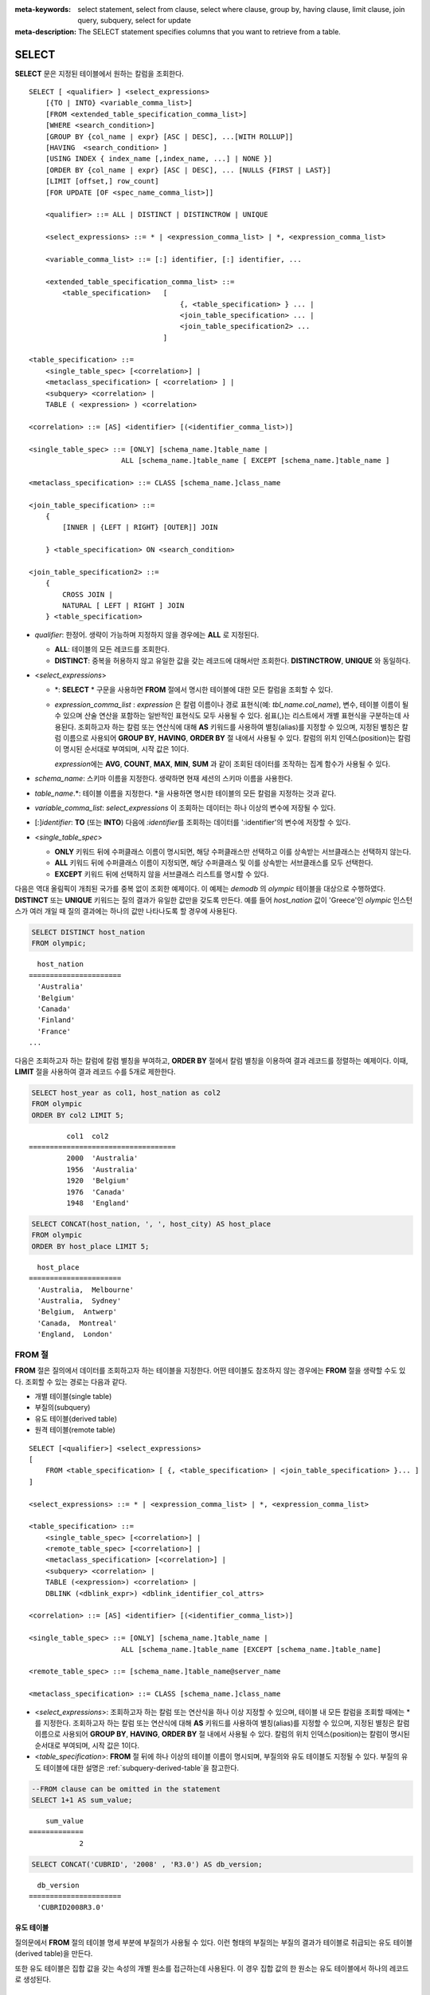 
:meta-keywords: select statement, select from clause, select where clause, group by, having clause, limit clause, join query, subquery, select for update
:meta-description: The SELECT statement specifies columns that you want to retrieve from a table.


******
SELECT
******

**SELECT** 문은 지정된 테이블에서 원하는 칼럼을 조회한다. ::

    SELECT [ <qualifier> ] <select_expressions>
        [{TO | INTO} <variable_comma_list>]
        [FROM <extended_table_specification_comma_list>]
        [WHERE <search_condition>]
        [GROUP BY {col_name | expr} [ASC | DESC], ...[WITH ROLLUP]]
        [HAVING  <search_condition> ]
        [USING INDEX { index_name [,index_name, ...] | NONE }]
        [ORDER BY {col_name | expr} [ASC | DESC], ... [NULLS {FIRST | LAST}]
        [LIMIT [offset,] row_count]        
        [FOR UPDATE [OF <spec_name_comma_list>]]
        
        <qualifier> ::= ALL | DISTINCT | DISTINCTROW | UNIQUE
    
        <select_expressions> ::= * | <expression_comma_list> | *, <expression_comma_list>
     
        <variable_comma_list> ::= [:] identifier, [:] identifier, ...
    
        <extended_table_specification_comma_list> ::=
            <table_specification>   [   
                                        {, <table_specification> } ... |
                                        <join_table_specification> ... |
                                        <join_table_specification2> ...
                                    ]
     
    <table_specification> ::=
        <single_table_spec> [<correlation>] |
        <metaclass_specification> [ <correlation> ] |
        <subquery> <correlation> |
        TABLE ( <expression> ) <correlation>

    <correlation> ::= [AS] <identifier> [(<identifier_comma_list>)]
     
    <single_table_spec> ::= [ONLY] [schema_name.]table_name |
                          ALL [schema_name.]table_name [ EXCEPT [schema_name.]table_name ]
     
    <metaclass_specification> ::= CLASS [schema_name.]class_name
     
    <join_table_specification> ::=
        {
            [INNER | {LEFT | RIGHT} [OUTER]] JOIN 

        } <table_specification> ON <search_condition>
     
    <join_table_specification2> ::= 
        { 
            CROSS JOIN | 
            NATURAL [ LEFT | RIGHT ] JOIN 
        } <table_specification>
    

*   *qualifier*: 한정어. 생략이 가능하며 지정하지 않을 경우에는 **ALL** 로 지정된다.

    *   **ALL**: 테이블의 모든 레코드를 조회한다.
    *   **DISTINCT**: 중복을 허용하지 않고 유일한 값을 갖는 레코드에 대해서만 조회한다. **DISTINCTROW**, **UNIQUE** 와 동일하다.

*   <*select_expressions*>

    *   \*: **SELECT** * 구문을 사용하면 **FROM** 절에서 명시한 테이블에 대한 모든 칼럼을 조회할 수 있다.

    *   *expression_comma_list* : *expression* 은 칼럼 이름이나 경로 표현식(예: *tbl_name.col_name*), 변수, 테이블 이름이 될 수 있으며 산술 연산을 포함하는 일반적인 표현식도 모두 사용될 수 있다. 쉼표(,)는 리스트에서 개별 표현식을 구분하는데 사용된다. 조회하고자 하는 칼럼 또는 연산식에 대해 **AS** 키워드를 사용하여 별칭(alias)를 지정할 수 있으며, 지정된 별칭은 칼럼 이름으로 사용되어 **GROUP BY**, **HAVING**, **ORDER BY** 절 내에서 사용될 수 있다. 칼럼의 위치 인덱스(position)는 칼럼이 명시된 순서대로 부여되며, 시작 값은 1이다.

        *expression*\ 에는 **AVG**, **COUNT**, **MAX**, **MIN**, **SUM** 과 같이 조회된 데이터를 조작하는 집계 함수가 사용될 수 있다. 

*   *schema_name*: 스키마 이름을 지정한다. 생략하면 현재 세션의 스키마 이름을 사용한다.

*   *table_name*.\*: 테이블 이름을 지정한다. \*을 사용하면 명시한 테이블의 모든 칼럼을 지정하는 것과 같다.

*   *variable_comma_list*: *select_expressions* 이 조회하는 데이터는 하나 이상의 변수에 저장될 수 있다.

*   [:]\ *identifier*: **TO** (또는 **INTO**) 다음에 *:identifier*\를  조회하는 데이터를 ':identifier'의 변수에 저장할 수 있다.

*   <*single_table_spec*>

    *   **ONLY** 키워드 뒤에 수퍼클래스 이름이 명시되면, 해당 수퍼클래스만 선택하고 이를 상속받는 서브클래스는 선택하지 않는다.
    *   **ALL** 키워드 뒤에 수퍼클래스 이름이 지정되면, 해당 수퍼클래스 및 이를 상속받는 서브클래스를 모두 선택한다.
    *   **EXCEPT** 키워드 뒤에 선택하지 않을 서브클래스 리스트를 명시할 수 있다.

다음은 역대 올림픽이 개최된 국가를 중복 없이 조회한 예제이다. 이 예제는 *demodb* 의 *olympic* 테이블을 대상으로 수행하였다. **DISTINCT** 또는 **UNIQUE** 키워드는 질의 결과가 유일한 값만을 갖도록 만든다. 예를 들어 *host_nation* 값이 'Greece'인 *olympic* 인스턴스가 여러 개일 때 질의 결과에는 하나의 값만 나타나도록 할 경우에 사용된다.

.. code-block:: sql

    SELECT DISTINCT host_nation 
    FROM olympic;

::

      host_nation
    ======================
      'Australia'
      'Belgium'
      'Canada'
      'Finland'
      'France'
    ...

다음은 조회하고자 하는 칼럼에 칼럼 별칭을 부여하고, **ORDER BY** 절에서 칼럼 별칭을 이용하여 결과 레코드를 정렬하는 예제이다. 이때, **LIMIT** 절을 사용하여 결과 레코드 수를 5개로 제한한다.

.. code-block:: sql

    SELECT host_year as col1, host_nation as col2 
    FROM olympic 
    ORDER BY col2 LIMIT 5;
    
::
    
             col1  col2
    ===================================
             2000  'Australia'
             1956  'Australia'
             1920  'Belgium'
             1976  'Canada'
             1948  'England'
     
.. code-block:: sql

    SELECT CONCAT(host_nation, ', ', host_city) AS host_place 
    FROM olympic
    ORDER BY host_place LIMIT 5;
    
::
    
      host_place
    ======================
      'Australia,  Melbourne'
      'Australia,  Sydney'
      'Belgium,  Antwerp'
      'Canada,  Montreal'
      'England,  London'

FROM 절
=======

**FROM** 절은 질의에서 데이터를 조회하고자 하는 테이블을 지정한다. 어떤 테이블도 참조하지 않는 경우에는 **FROM** 절을 생략할 수도 있다. 조회할 수 있는 경로는 다음과 같다.

*   개별 테이블(single table)
*   부질의(subquery)
*   유도 테이블(derived table)
*   원격 테이블(remote table)

::

    SELECT [<qualifier>] <select_expressions>
    [
        FROM <table_specification> [ {, <table_specification> | <join_table_specification> }... ]
    ]
     
    <select_expressions> ::= * | <expression_comma_list> | *, <expression_comma_list>
     
    <table_specification> ::=
        <single_table_spec> [<correlation>] |
        <remote_table_spec> [<correlation>] |
        <metaclass_specification> [<correlation>] |
        <subquery> <correlation> |
        TABLE (<expression>) <correlation> |
        DBLINK (<dblink_expr>) <dblink_identifier_col_attrs> 
     
    <correlation> ::= [AS] <identifier> [(<identifier_comma_list>)]
     
    <single_table_spec> ::= [ONLY] [schema_name.]table_name |
                          ALL [schema_name.]table_name [EXCEPT [schema_name.]table_name]

    <remote_table_spec> ::= [schema_name.]table_name@server_name
     
    <metaclass_specification> ::= CLASS [schema_name.]class_name
     

*   <*select_expressions*>: 조회하고자 하는 칼럼 또는 연산식을 하나 이상 지정할 수 있으며, 테이블 내 모든 칼럼을 조회할 때에는 * 를 지정한다. 조회하고자 하는 칼럼 또는 연산식에 대해 **AS** 키워드를 사용하여 별칭(alias)를 지정할 수 있으며, 지정된 별칭은 칼럼 이름으로 사용되어 **GROUP BY**, **HAVING**, **ORDER BY** 절 내에서 사용될 수 있다. 칼럼의 위치 인덱스(position)는 칼럼이 명시된 순서대로 부여되며, 시작 값은 1이다.

*   <*table_specification*>: **FROM** 절 뒤에 하나 이상의 테이블 이름이 명시되며, 부질의와 유도 테이블도 지정될 수 있다. 부질의 유도 테이블에 대한 설명은 :ref:`subquery-derived-table`\ 을 참고한다.

.. code-block:: sql

    --FROM clause can be omitted in the statement
    SELECT 1+1 AS sum_value;
    
::

        sum_value
    =============
                2
     
.. code-block:: sql

    SELECT CONCAT('CUBRID', '2008' , 'R3.0') AS db_version;
    
::

      db_version
    ======================
      'CUBRID2008R3.0'

유도 테이블
-----------

질의문에서 **FROM** 절의 테이블 명세 부분에 부질의가 사용될 수 있다. 이런 형태의 부질의는 부질의 결과가 테이블로 취급되는 유도 테이블(derived table)을 만든다. 

또한 유도 테이블은 집합 값을 갖는 속성의 개별 원소를 접근하는데 사용된다. 이 경우 집합 값의 한 원소는 유도 테이블에서 하나의 레코드로 생성된다.

.. _subquery-derived-table:

부질의 유도 테이블
------------------

유도 테이블의 각 레코드는 **FROM** 절에 주어진 부질의의 결과로부터 만들어진다. 부질의로부터 생성되는 유도 테이블은 임의의 개수의 칼럼과 레코드를 가질 수 있다. 

::

    FROM (subquery) [AS] [derived_table_name [(column_name [{, column_name } ... ])]]

*   *column_name* 파라미터의 개수와 *subquery* 에서 만들어지는 칼럼의 개수는 일치해야 한다.
*   *derived_table_name*\ 을 생략할 수 있다.

다음은 한국이 획득한 금메달 개수와 일본이 획득한 은메달 개수를 더한 값을 조회하는 예제이다. 이 예제는 유도 테이블을 이용하여 부질의의 중간 결과를 모으고 하나의 결과로 처리하는 방법을 보여준다. 이 질의는 *nation_code* 칼럼이 'KOR'인 *gold* 값과 *nation_code* 칼럼이 'JPN'인 *silver* 값의 전체 합을 반환한다.

.. code-block:: sql

    SELECT SUM (n) 
    FROM (SELECT gold FROM participant WHERE nation_code = 'KOR'
          UNION ALL 
          SELECT silver FROM participant WHERE nation_code = 'JPN') AS t(n);

부질의 유도 테이블은 외부 질의와 연관되어 있을 때 유용하게 사용할 수 있다. 예를 들어 **WHERE** 절에서 사용된 부질의의 **FROM** 절에 유도 테이블이 사용될 수 있다. 
다음은 은메달 및 동메달을 하나 이상 획득한 경우, 해당 은메달과 동메달의 합의 평균보다 많은 수의 금메달을 획득한 *nation_code*, *host_year*, *gold* 필드를 보여주는 질의 예제이다. 이 예제에서는 질의(외부 **SELECT** 절)와 부질의(내부 **SELECT** 절)가 *nation_code* 속성으로 연결되어 있다.

.. code-block:: sql

    SELECT nation_code, host_year, gold
    FROM participant p
    WHERE gold > (SELECT AVG(s)
                  FROM (SELECT silver + bronze
                        FROM participant
                        WHERE nation_code = p.nation_code
                        AND silver > 0
                        AND bronze > 0)
                       AS t(s));
              
::

      nation_code      host_year      gold
    =========================================
      'JPN'                2004         16
      'CHN'                2004         32
      'DEN'                1996          4
      'ESP'                1992         13


.. _dblink-clause:

원격 테이블
-----------

FROM절에 원격 테이블 (remote table) 을 명시할 수 있으며, 원격 테이블을 명시할 때는 '@'를 사용하여 table_name@server_name와 같은 테이블 확장명을 사용한다. 원격 서버는 CUBRID 뿐만아니라 타 DBMS(ORACLE, MySQL 또는 MariaDB)을 사용할 수 있다. 원격 테이블은 최적화 단계를 거치면서 DBLINK 구문으로 재 작성되어 실행된다.

.. code-block:: sql

   -- at remote-side, "remote_server"
   CREATE TABLE remote_tbl (
     id INT,
     name VARCHAR(32)
   );

   INSERT INTO remote_tbl VALUES (1, 'Kim');
   INSERT INTO remote_tbl VALUES (2, 'Lee');
   INSERT INTO remote_tbl VALUES (3, 'Park');

::

   -- at local-side
   SELECT *
   FROM remote_tbl@remote_server rem
   WHERE id < 3;

::

       id       name
   ===================
        1       Kim
        2       Lee

최적화 단계에서 원격테이블에 대해 DBLINK 구문으로 재 작성된 쿼리는 아래와 같다.

.. code-block:: sql

   SELECT *
   FROM DBLINK(remote_server, 'SELECT id, name FROM remote_tbl WHERE id < 3') AS dbl (id INT, name VARCHAR(32));

.. note::

테이블 확장명에 허용되는 객체는 일반 테이블, 시노님, 그리고 뷰가 있다. 아래의 예는 세가지 형태의 테이블 확장명을 보여주고 있다.

-- at remote-side
CREATE TABLE remote_table (
  id INT,
  phone VARCHAR(12)
};

CREATE SYNONYM a_remote_tbl FOR user_a.remote_table
CREATE VIEW v_remote_tbl(r_phone) AS SELECT phone FROM remote_tble WHERE id > 10;

-- at local-side

-- remote-table
SELECT phone FROM user_a.remote_table@server1 WHERE id > 10;

-- remote-synonym
SELECT phone FROM a_remote_tbl@server1 WHERE id > 10;

-- remote-view
SELECT r_phone FROM v_remote_tbl@server1;

위 3개의 쿼리는 모두 동일한 결과를 리턴한다.

DBLINK
--------

원격지에 있는 별도의 DBMS에서 질의를 수행하여 그 결과를 얻을 수 있다. 그 결과는 일종의 부질의로 :ref:`유도 테이블(derived table) <subquery-derived-table>`\ 로 생성된다.

::

    FROM DBLINK (<dblink_expr>) [AS] <dblink_identifier_col_attrs> 

        <dblink_expr> ::= <dblink_conn>,  remote_query_sting  
        <dblink_conn> ::= server_name | dblink_conn_string
            
        <dblink_identifier_col_attrs> ::= dblink_table_alias ( <dblink_column_definition_list> ) 
        <dblink_column_definition_list> ::= dblink_column_alias <primitive_type> [{, dblink_column_alias <primitive_type>} ...]

*   *remote_query_sting*: 원격지 DBMS에 전달할 질의문으로 SELECT 쿼리만 지정 할 수 있다.
*   *server_name*: :doc:`/sql/schema/server_stmt`\을 사용해서 생성한 서버 이름.
*   *dblink_conn_string*: 문자열로 표현된 원격지 접속 정보.
*   *dblink_table_alias*: DBLINK를 이용하여 생성하는 유도테이블(derived table) 이름.
*   *dblink_column_alias*: DBLINK의 *remote_query_sting* 의 select list에 대응하는 가상의 컬럼명.

.. note::

    DBLINK에서 지원하는 컬럼의 속성은 다음과 같다.
    
    * INT, BIGINT, SHORT, FLOAT, DOUBLE, MONETARY, NUMERIC
    * VARCHAR, CHAR
    * DATE, TIME, TIMESTAMP, DATETIME
    * DATETIMETZ, DATETIMELTZ, TIMESTAMPTZ, TIMESTAMPLTZ

.. warning::

    DBLINK에서는 다음과 같은 속성의 컬럼은 지원하지 않는다.
    
    * COLLECTION TYPE ( SET, MULTISET, SEQUENCE )
    * OBJECT
    * CLOB / BLOB
    * ENUM
    * BIT / BIT VARYING
    * JSON

.. note::

    *dblink_conn_string*\은 아래와 같은 구조로 구성된다. 
    각각의 내용은 :doc:`/sql/schema/server_stmt` 구문의 HOST, PORT, DBNAME, USER, PASSWOED, PROPERTIES에 해당하는 정보이다.
    각 항목은 ':' 문자로 구분된다.    
    
    <broker-host>:<port#>:<db_name>:<db_user>:<db_password>:[?<properties>]
    
    비밀번호의 노출을 막기 위해서는 *dblink_conn_string*\을 이용하기 보다는 *server_name*\을 이용하는 것을 권장한다.
  
.. code-block:: sql

    CREATE SERVER remote_srv1 ( HOST='127.0.0.1', PORT=3300, DBNAME=demodb, USER=cub, PASSWORD='cub-password');    
    SELECT * FROM DBLINK (remote_srv1, 'SELECT col1 FROM remote_t') AS t(col1 int);
    
    SELECT * FROM DBLINK ('127.0.0.1:3300:demodb:cub:cub-password:','SELECT col1, col2 FROM remote_t') AS t(col1 int, col2 varchar(32));

  
위 예시에서 두 SELECT 구문은 동일한 기능을 수행한다.  
  



.. _where-clause:

WHERE 절
========

질의에서 칼럼은 조건에 따라 처리될 수 있다. **WHERE** 절은 조회하려는 데이터의 조건을 명시한다. ::

    WHERE <search_condition>

        <search_condition> ::=
            <comparison_predicate>
            <between_predicate>
            <exists_predicate>
            <in_predicate>
            <null_predicate>
            <like_predicate>
            <quantified_predicate>
            <set_predicate>

**WHERE** 절은 *search_condition* 또는 질의에서 조회되는 데이터를 결정하는 조건식을 지정한다. 조건식이 참인 데이터만 질의 결과로 조회된다(**NULL** 값은 알 수 없는 값으로서 질의 결과로 조회되지 않는다).

*   *search_condition*: 자세한 내용은 다음의 항목을 참고한다.

    *   :ref:`basic-cond-expr`
    *   :ref:`between-expr`
    *   :ref:`exists-expr`
    *   :ref:`in-expr`
    *   :ref:`is-null-expr`
    *   :ref:`like-expr`
    *   :ref:`any-some-all-expr`

복수의 조건은 논리연산자 **AND**, **OR** 를 사용할 수 있다. **AND** 가 지정된 경우 모든 조건이 참이어야 하고, **OR** 로 지정된 경우에는 하나의 조건만 참이어도 된다. 만약 키워드 **NOT** 이 조건 앞에 붙는다면 조건은 반대의 의미를 갖는다. 논리 연산이 평가되는 순서는 다음 표와 같다.

+----------+---------+-----------------------------------------------------------+
| 우선순위 | 연산자  | 기능                                                      |
+==========+=========+===========================================================+
| 1        | **( )** | 괄호 내에 포함된 논리 표현식은 첫 번째로 평가된다.        |
+----------+---------+-----------------------------------------------------------+
| 2        | **NOT** | 논리 표현식의 결과를 부정한다.                            |
+----------+---------+-----------------------------------------------------------+
| 3        | **AND** | 논리 표현식에 포함된 모든 조건이 참이어야 한다.           |
+----------+---------+-----------------------------------------------------------+
| 4        | **OR**  | 논리 표현식에 포함된 조건 중 하나의 조건은 참이어야 한다. |
+----------+---------+-----------------------------------------------------------+

.. _group-by-clause:

GROUP BY ... HAVING 절
======================

**SELECT** 문으로 검색한 결과를 특정 칼럼을 기준으로 그룹화하기 위해 **GROUP BY** 절을 사용하며, 그룹별로 정렬을 수행하거나 집계 함수를 사용하여 그룹별 집계를 구할 때 사용한다. 그룹이란 **GROUP BY** 절에 명시된 칼럼에 대해 동일한 칼럼 값을 가지는 레코드들을 의미한다.

**GROUP BY** 절 뒤에 **HAVING** 절을 결합하여 그룹 선택을 위한 조건식을 설정할 수 있다. 즉, **GROUP BY** 절로 구성되는 모든 그룹 중 **HAVING** 절에 명시된 조건식을 만족하는 그룹만 조회한다.

SQL 표준에서는 **GROUP BY** 절에서 명시되지 않은 칼럼(hidden column)을 **SELECT** 칼럼 리스트에 명시할 수 없지만, CUBRID는 문법을 확장하여 **GROUP BY** 절에서 명시되지 않은 칼럼도 **SELECT** 칼럼 리스트에 명시할 수 있다. 확장된 문법을 사용하지 않으려면 **only_full_group_by** 파라미터 값을 yes로 설정해야 한다. 이에 대한 자세한 내용은 :ref:`stmt-type-parameters` 를 참고한다. 

::

    SELECT ...
    GROUP BY {col_name | expr | position} [ASC | DESC], ...
              [WITH ROLLUP] [HAVING <search_condition>]

*   *col_name* | *expr* | *position*: 하나 이상의 칼럼 이름, 표현식, 별칭 또는 칼럼 위치가 지정될 수 있으며, 각 항목은 쉼표로 구분된다. 이를 기준으로 칼럼들이 정렬된다.

*   [**ASC** | **DESC**]: **GROUP BY** 절 내에 명시된 칼럼 뒤에 **ASC** 또는 **DESC** 의 정렬 옵션을 명시할 수 있다. 정렬 옵션이 명시되지 않으면 기본 옵션은 **ASC** 가 된다.

*   <*search_condition*>: **HAVING** 절에 검색 조건식을 명시한다. **HAVING** 절에서는 **GROUP BY** 절 내에 명시된 칼럼과 별칭, 또는 집계 함수에서 사용되는 칼럼을 참조할 수 있다.

    .. note:: cubrid.conf의 only_full_group_by 파라미터의 값이 yes인 경우 **GROUP BY** 절에서 명시되지 않은 칼럼(hidden columns)을 참조할 수도 있는데, 이때 HAVING 조건은 질의 결과에 영향을 끼치지 않는다.

*   **WITH ROLLUP**: **GROUP BY** 절에 **WITH ROLLUP** 수정자를 명시하면, **GROUP BY** 된 칼럼 각각에 대한 결과 값이 그룹별로 집계되고 나서, 해당 그룹 행의 전체를 집계한 결과 값이 추가로 출력된다. 즉, 그룹별로 집계한 값에 대해 다시 전체 집계를 수행한다. 그룹 대상 칼럼이 두 개 이상일 경우 앞의 그룹을 큰 단위, 뒤의 그룹을 작은 단위로 간주하여 작은 단위 별 전체 집계 행과 큰 단위의 전체 집계 행이 추가된다. 예를 들어 부서별, 사람별 영업 실적의 집계를 하나의 질의문으로 확인할 수 있다.

.. code-block:: sql

    -- creating a new table
    CREATE TABLE sales_tbl
    (dept_no INT, name VARCHAR(20), sales_month INT, sales_amount INT DEFAULT 100, PRIMARY KEY (dept_no, name, sales_month));
    
    INSERT INTO sales_tbl VALUES
    (201, 'George' , 1, 450), (201, 'George' , 2, 250), (201, 'Laura'  , 1, 100), (201, 'Laura'  , 2, 500),
    (301, 'Max'    , 1, 300), (301, 'Max'    , 2, 300),
    (501, 'Stephan', 1, 300), (501, 'Stephan', 2, DEFAULT), (501, 'Chang'  , 1, 150),(501, 'Chang'  , 2, 150),
    (501, 'Sue'    , 1, 150), (501, 'Sue'    , 2, 200);
     
    -- selecting rows grouped by dept_no
    SELECT dept_no, avg(sales_amount) 
    FROM sales_tbl
    GROUP BY dept_no;
    
::

          dept_no         avg(sales_amount)
    =======================================
              201     3.250000000000000e+02
              301     3.000000000000000e+02
              501     1.750000000000000e+02
    
.. code-block:: sql

    -- conditions in WHERE clause operate first before GROUP BY
    SELECT dept_no, avg(sales_amount) 
    FROM sales_tbl
    WHERE sales_amount > 100 
    GROUP BY dept_no;
    
::

          dept_no         avg(sales_amount)
    =======================================
              201     4.000000000000000e+02
              301     3.000000000000000e+02
              501     1.900000000000000e+02
     
.. code-block:: sql

    -- conditions in HAVING clause operate last after GROUP BY
    SELECT dept_no, avg(sales_amount) 
    FROM sales_tbl
    WHERE sales_amount > 100 
    GROUP BY dept_no HAVING avg(sales_amount) > 200;
    
::

          dept_no         avg(sales_amount)
    =======================================
              201     4.000000000000000e+02
              301     3.000000000000000e+02
     
.. code-block:: sql

    -- selecting and sorting rows with using column alias
    SELECT dept_no AS a1, avg(sales_amount) AS a2 
    FROM sales_tbl
    WHERE sales_amount > 200 GROUP 
    BY a1 HAVING a2 > 200 
    ORDER BY a2;
    
::

               a1                        a2
    =======================================
              301     3.000000000000000e+02
              501     3.000000000000000e+02
              201     4.000000000000000e+02
     
.. code-block:: sql

    -- selecting rows grouped by dept_no, name with WITH ROLLUP modifier
    SELECT dept_no AS a1, name AS a2, avg(sales_amount) AS a3 
    FROM sales_tbl
    WHERE sales_amount > 100 
    GROUP BY a1, a2 WITH ROLLUP;
    
::

               a1  a2                                          a3
    =============================================================
              201  'George'                 3.500000000000000e+02
              201  'Laura'                  5.000000000000000e+02
              201  NULL                     4.000000000000000e+02
              301  'Max'                    3.000000000000000e+02
              301  NULL                     3.000000000000000e+02
              501  'Chang'                  1.500000000000000e+02
              501  'Stephan'                3.000000000000000e+02
              501  'Sue'                    1.750000000000000e+02
              501  NULL                     1.900000000000000e+02
             NULL  NULL                     2.750000000000000e+02

.. _order-by-clause:

ORDER BY 절
===========

**ORDER BY** 절은 질의 결과를 오름차순 또는 내림차순으로 정렬하며, **ASC** 또는 **DESC** 와 같은 정렬 옵션을 명시하지 않으면 오름차순으로 정렬한다. **ORDER BY** 절을 지정하지 않으면, 조회되는 레코드의 순서는 질의에 따라 다르다. ::

    SELECT ...
    ORDER BY {col_name | expr | position} [ASC | DESC], ...] [NULLS {FIRST | LAST}]

*   *col_name* | *expr* | *position*: 정렬 기준이 되는 칼럼 이름, 표현식, 별칭 또는 칼럼 위치를 지정한다. 하나 이상의 값을 지정할 수 있으며 각 항목은 쉼표로 구분한다. **SELECT** 칼럼 리스트에 명시되지 않은 칼럼도 지정할 수 있다.

*   [**ASC** | **DESC**]: **ASC** 은 오름차순, **DESC** 은 내림차순으로 정렬하며, 정렬 옵션이 명시되지 않으면 오름차순으로 정렬한다.

*   [**NULLS** {**FIRST** | **LAST**}]: **NULLS FIRST**\ 는 NULL을 앞에 정렬하며, **NULLS LAST**\ 는 NULL을 뒤에 정렬한다. 이 구문이 생략될 경우 **ASC**\ 는 NULL을 앞에 정렬하며, **DESC**\ 는 NULL을 뒤에 정렬한다.

.. code-block:: sql

    -- selecting rows sorted by ORDER BY clause
    SELECT * 
    FROM sales_tbl
    ORDER BY dept_no DESC, name ASC;
    
::

          dept_no  name                  sales_month  sales_amount
    ==============================================================
              501  'Chang'                         1           150
              501  'Chang'                         2           150
              501  'Stephan'                       1           300
              501  'Stephan'                       2           100
              501  'Sue'                           1           150
              501  'Sue'                           2           200
              301  'Max'                           1           300
              301  'Max'                           2           300
              201  'George'                        1           450
              201  'George'                        2           250
              201  'Laura'                         1           100
              201  'Laura'                         2           500
     
.. code-block:: sql

    -- sorting reversely and limiting result rows by LIMIT clause
    SELECT dept_no AS a1, avg(sales_amount) AS a2 
    FROM sales_tbl
    GROUP BY a1
    ORDER BY a2 DESC
    LIMIT 3;
    
::

               a1           a2
    =======================================
              201     3.250000000000000e+02
              301     3.000000000000000e+02
              501     1.750000000000000e+02

다음은 ORDER BY 절 뒤에 NULLS FIRST, NULLS LAST 구문을 지정하는 예제이다.

.. code-block:: sql

    CREATE TABLE tbl (a INT, b VARCHAR);

    INSERT INTO tbl VALUES
    (1,NULL), (2,NULL), (3,'AB'), (4,NULL), (5,'AB'), 
    (6,NULL), (7,'ABCD'), (8,NULL), (9,'ABCD'), (10,NULL);

.. code-block:: sql
    
    SELECT * FROM tbl ORDER BY b NULLS FIRST;

::

                a  b
    ===================================
                1  NULL
                2  NULL
                4  NULL
                6  NULL
                8  NULL
               10  NULL
                3  'ab'
                5  'ab'
                7  'abcd'
                9  'abcd'
    
.. code-block:: sql

    SELECT * FROM tbl ORDER BY b NULLS LAST;

::

                a  b
    ===================================
                3  'ab'
                5  'ab'
                7  'abcd'
                9  'abcd'
                1  NULL
                2  NULL
                4  NULL
                6  NULL
                8  NULL
               10  NULL

.. note::

    **GROUP BY 별칭(alias)의 해석**

    .. code-block:: sql

        CREATE TABLE t1(a INT, b INT, c INT);
        INSERT INTO t1 VALUES(1,1,1);
        INSERT INTO t1 VALUES(2,NULL,2);
        INSERT INTO t1 VALUES(2,2,2);

        SELECT a, NVL(b,2) AS b 
        FROM t1 
        GROUP BY a, b;  -- Q1

    위의 SELECT 질의를 수행할 때 "GROUP BY a, b"는

    *   9.2 이하 버전에서 "GROUP BY a, NVL(b, 2)"(별칭 이름 b)로 해석되며, 아래 Q2와 동일한 결과를 출력한다.

        .. code-block:: sql
        
            SELECT a, NVL(b,2) AS bxxx 
            FROM t1 
            GROUP BY a, bxxx;  -- Q2

        ::

                    a            b
            ======================
                    1            1
                    2            2

    *   9.3 이상 버전에서 "GROUP BY a, b"(칼럼 이름 b)로 해석되며, 아래 Q3와 동일한 결과를 출력한다.

        .. code-block:: sql
        
            SELECT a, NVL(b,2) AS bxxx
            FROM t1 
            GROUP BY a, b;  -- Q3

        ::

                    a            b
            ======================
                    1            1
                    2            2
                    2            2

.. _limit-clause:

LIMIT 절
========

**LIMIT** 절은 출력되는 레코드의 개수를 제한할 때 사용한다. **LIMIT** 절은 prepared statement에 포함하여 사용할 수 있으며, 인자로 바인드 파라미터를 사용할 수 있다.

**LIMIT** 절을 포함하는 질의에서는 **WHERE** 절에 **INST_NUM** (), **ROWNUM** 을 포함할 수 없으며, **HAVING GROUPBY_NUM** ()과 함께 사용할 수 없다.

::

    LIMIT {[offset,] row_count | row_count [OFFSET offset]}

    <offset> ::= <limit_expression>
    <row_count> ::= <limit_expression>

    <limit_expression> ::= <limit_term> | <limit_expression> + <limit_term> | <limit_expression> - <limit_term>
    <limit_term> ::= <limit_factor> | <limit_term> * <limit_factor> | <limit_term> / <limit_factor>
    <limit_factor> ::= <unsigned int> | <input_hostvar> | ( <limit_expression> )

*   *offset*: 출력할 레코드의 시작 행의 오프셋을 지정한다. 결과 셋에 있는 시작 행의 오프셋은 0이다. 생략할 수 있으며 기본값은 **0** 이다. 부호 없는 정수, 호스트 변수 또는 간단한 표현식 중 하나일 수 있다.
*   *row_count*: 출력하고자 하는 레코드 개수를 명시한다.  부호 없는 정수, 호스트 변수 또는 간단한 표현식 중 하나일 수 있다.

.. code-block:: sql

    -- LIMIT clause can be used in prepared statement
    PREPARE stmt FROM 'SELECT * FROM sales_tbl LIMIT ?, ?';
    EXECUTE stmt USING 0, 10;

.. code-block:: sql

    -- selecting rows with LIMIT clause
    SELECT * 
    FROM sales_tbl
    WHERE sales_amount > 100
    LIMIT 5;
    
::

          dept_no  name                  sales_month  sales_amount
    ==============================================================
              201  'George'                        1           450
              201  'George'                        2           250
              201  'Laura'                         2           500
              301  'Max'                           1           300
              301  'Max'                           2           300
     
.. code-block:: sql

    -- LIMIT clause can be used in subquery
    SELECT t1.*
    FROM (SELECT * FROM sales_tbl AS t2 WHERE sales_amount > 100 LIMIT 5) AS t1
    LIMIT 1,3;
    
    -- above query and below query shows the same result
    SELECT t1.*
    FROM (SELECT * FROM sales_tbl AS t2 WHERE sales_amount > 100 LIMIT 5) AS t1
    LIMIT 3 OFFSET 1;
    
::

          dept_no  name                  sales_month  sales_amount
    ==============================================================
              201  'George'                        2           250
              201  'Laura'                         2           500
              301  'Max'                           1           300

.. code-block:: sql

    -- LIMIT clause allows simple expressions for both offset and row_count
    SELECT *
    FROM sales_tbl
    WHERE sales_amount > 100
    LIMIT ? * ?, (? * ?) + ?;


.. _join-query:
              
조인 질의
=========

조인은 두 개 이상의 테이블 또는 뷰(view)에 대해 행(row)을 결합하는 질의이다. 조인 질의에서 두 개 이상의 테이블에 공통인 칼럼을 비교하는 조건을 조인 조건이라고 하며, 조인된 각 테이블로부터 행을 가져와 지정된 조인 조건을 만족하는 경우에만 결과 행을 결합한다.

조인 질의에서 동등 연산자( **=** )를 이용한 조인 조건을 포함하는 조인 질의를 동등 조인(equi-join)이라 하고, 조인 조건이 없는 조인 질의를 카티션 곱(cartesian products)이라 한다. 또한, 하나의 테이블을 조인하는 경우를 자체 조인(self join)이라 하는데, 자체 조인에서는 **FROM** 절에 같은 테이블이 두 번 사용되므로 테이블 별칭(alias)을 사용하여 칼럼을 구분한다.

조인된 테이블에 대해 조인 조건을 만족하는 행만 결과를 출력하는 경우를 내부 조인(inner join) 또는 간단 조인(simple join)이라고 하는 반면, 조인된 테이블에 대해 조인 조건을 만족하는 행은 물론 조인 조건을 만족하지 못하는 행도 포함하여 출력하는 경우를 외부 조인(outer join)이라 한다. 

외부 조인은 왼쪽 테이블의 모든 행이 결과로 출력되는(조건과 일치하지 않는 오른쪽 테이블의 칼럼들은 NULL로 출력됨) 왼쪽 외부 조인과(left outer join)과 오른쪽 테이블의 모든 행이 결과로 출력되는(조건과 일치하지 않는 왼쪽 테이블의 칼럼들은 NULL로 출력됨) 오른쪽 외부 조인(right outer join)이 있으며, 양쪽의 행이 모두 출력되는 완전 외부 조인(full outer join)이 있다. 외부 조인 질의 결과에서 한쪽 테이블에 대해 대응되는 칼럼 값이 없는 경우, 이는 모두 **NULL**\ 을 반환된다.

::

    FROM <table_specification> [{, <table_specification> 
        | { <join_table_specification> | <join_table_specification2> } ...]

    <table_specification> ::=
        <single_table_spec> [<correlation>] |
        <metaclass_specification> [<correlation>] |
        <subquery> <correlation> |
        TABLE (<expression>) <correlation>
        
    <join_table_specification> ::=
        {
            [INNER | {LEFT | RIGHT} [OUTER]] JOIN 
           
        } <table_specification> ON <search_condition>
     
    <join_table_specification2> ::= 
        {
            CROSS JOIN | 
            NATURAL [LEFT | RIGHT] JOIN
        } <table_specification>

*   <*join_table_specification*>

    *   [**INNER**] **JOIN**: 내부 조인에 사용되며 조인 조건이 반드시 필요하다.

    *   {**LEFT** | **RIGHT**} [**OUTER**] **JOIN**: **LEFT** 는 왼쪽 외부 조인을 수행하는 질의를 만드는데 사용되고, **RIGHT** 는 오른쪽 외부 조인을 수행하는 질의를 만드는데 사용된다.


     
*   <*join_table_specification2*>

    *   **CROSS JOIN**: 교차 조인에 사용되며, 조인 조건을 사용하지 않는다.
    *   **NATURAL** [ **LEFT** | **RIGHT** ] **JOIN**: 자연 조인에 사용되며, 조인 조건을 사용하지 않는다. 같은 이름의 칼럼끼리 동등 조건을 가지는 것과 같이 동작한다.

내부 조인
---------

내부 조인은 조인을 위한 조건이 반드시 필요하다. **INNER JOIN** 키워드는 생략할 수 있으며, 생략하면 테이블 사이를 쉼표(,)로 구분하고, **ON** 조인 조건을 **WHERE** 조건으로 대체할 수 있다.


다음은 내부 조인을 이용하여 1950년 이후에 열린 올림픽 중에서 신기록이 세워진 올림픽의 개최연도와 개최국가를 조회하는 예제이다. 다음 질의는 *history* 테이블의 *host_year* 가 1950보다 큰 범위에서 값이 존재하는 레코드를 가져온다. 다음 두 개의 질의는 같은 결과를 출력한다.

.. code-block:: sql

    SELECT DISTINCT h.host_year, o.host_nation 
    FROM history h INNER JOIN olympic o ON h.host_year = o.host_year AND o.host_year > 1950;
     
    SELECT DISTINCT h.host_year, o.host_nation 
    FROM history h, olympic o
    WHERE h.host_year = o.host_year AND o.host_year > 1950;
     
::

        host_year  host_nation
    ===================================
             1968  'Mexico'
             1980  'U.S.S.R.'
             1984  'United States of America'
             1988  'Korea'
             1992  'Spain'
             1996  'United States of America'
             2000  'Australia'
             2004  'Greece'

외부 조인
---------

CUBRID는 외부 조인 중 왼쪽 외부 조인과 오른쪽 외부 조인만 지원하며, 완전 외부 조인(full outer join)을 지원하지 않는다. 또한, 외부 조인에서 조인 조건에 부질의와 하위 칼럼을 포함하는 경로 표현식을 사용할 수 없다.

외부 조인의 경우 조인 조건은 내부 조인의 경우와는 다른 방법으로 지정된다. 내부 조인의 조인 조건은 **WHERE** 절에서도 표현될 수 있지만, 외부 조인의 경우에는 조인 조건이 **FROM** 절 내의 **ON** 키워드 뒤에 나타난다. 다른 검색 조건은 **WHERE** 절이나 **ON** 절에서 사용할 수 있지만 검색 조건이 **WHERE** 절에 있을 때와 **ON** 절에 있을 때 질의 결과가 달라질 수 있다.

**FROM** 절에 명시된 순서대로 테이블 실행 순서가 고정되므로, 외부 조인을 사용하는 경우 테이블 순서에 주의하여 질의문을 작성한다. 외부 조인 연산자 '**(+)**'\ 를 **WHERE** 절에 명시하여 Oracle 스타일의 조인 질의문도 작성 가능하나, 실행 결과나 실행 계획이 원하지 않는 방향으로 유도될 수 있으므로 {**LEFT** | **RIGHT**} [**OUTER**] **JOIN**\ 을 이용한 표준 구문을 사용할 것을 권장한다.

다음은 오른쪽 외부 조인을 이용하여 1950년 이후에 열린 올림픽에서 신기록이 세워진 올림픽의 개최국가와 개최연도를 조회하되, 신기록이 세워지지 않은 올림픽에 대한 정보도 포함하는 예제이다. 이 예제는 오른쪽 외부 조인이므로, *olympic* 테이블의 *host_nation* 의 모든 레코드를 포함하고, 값이 존재하지 않는 *history* 테이블의 *host_year*\ 에 대해서는 칼럼 값으로 **NULL**\ 을 반환한다.

.. code-block:: sql

    SELECT DISTINCT h.host_year, o.host_year, o.host_nation
    FROM history h RIGHT OUTER JOIN olympic o ON h.host_year = o.host_year 
    WHERE o.host_year > 1950;
    
::

        host_year    host_year  host_nation
    ================================================
             NULL         1952  'Finland'
             NULL         1956  'Australia'
             NULL         1960  'Italy'
             NULL         1964  'Japan'
             NULL         1972  'Germany'
             NULL         1976  'Canada'
             1968         1968  'Mexico'
             1980         1980  'USSR'
             1984         1984  'USA'
             1988         1988  'Korea'
             1992         1992  'Spain'
             1996         1996  'USA'
             2000         2000  'Australia'
             2004         2004  'Greece'

다음은 왼쪽 외부 조인을 이용하여 위와 동일한 결과를 출력하는 예제이다. **FROM** 절에서 두 테이블의 순서를 바꾸어 명시한 후, 왼쪽 외부 조인을 수행한다.

.. code-block:: sql

    SELECT DISTINCT h.host_year, o.host_year, o.host_nation
    FROM olympic o LEFT OUTER JOIN history h ON h.host_year = o.host_year 
    WHERE o.host_year > 1950;
     
::

        host_year    host_year  host_nation
    ================================================
             NULL         1952  'Finland'
             NULL         1956  'Australia'
             NULL         1960  'Italy'
             NULL         1964  'Japan'
             NULL         1972  'Germany'
             NULL         1976  'Canada'
             1968         1968  'Mexico'
             1980         1980  'USSR'
             1984         1984  'USA'
             1988         1988  'Korea'
             1992         1992  'Spain'
             1996         1996  'USA'
             2000         2000  'Australia'
             2004         2004  'Greece'

다음은 **WHERE** 절에서 **(+)**\를 사용해서 외부 조인 질의를 작성한 예이며, 위와 같은 결과를 출력한다. 단, **(+)** 연산자를 이용한 Oracle 스타일의 외부 조인 질의문은 ISO/ANSI 표준이 아니며 모호한 상황을 만들어 낼 수 있으므로 가능하면 표준 구문인 **LEFT OUTER JOIN**\(또는 **RIGHT OUTER JOIN**)을 사용할 것을 권장한다.

.. code-block:: sql

    SELECT DISTINCT h.host_year, o.host_year, o.host_nation 
    FROM history h, olympic o
    WHERE o.host_year = h.host_year(+) AND o.host_year > 1950;
     
::

        host_year    host_year  host_nation
    ================================================
             NULL         1952  'Finland'
             NULL         1956  'Australia'
             NULL         1960  'Italy'
             NULL         1964  'Japan'
             NULL         1972  'Germany'
             NULL         1976  'Canada'
             1968         1968  'Mexico'
             1980         1980  'USSR'
             1984         1984  'USA'
             1988         1988  'Korea'
             1992         1992  'Spain'
             1996         1996  'USA'
             2000         2000  'Australia'
             2004         2004  'Greece'

이상의 예에서 *h.host_year* = *o.host_year* 는 외부 조인 조건이고 *o.host_year* > 1950은 검색 조건이다. 만약 검색 조건이 **WHERE** 절이 아닌 **ON** 절에서 조인 조건으로 사용될 경우 질의의 의미와 결과는 달라진다. 다음 질의는 *o.host_year* 가 1950보다 크지 않은 값도 질의 결과에 포함된다. 

.. code-block:: sql

    SELECT DISTINCT h.host_year, o.host_year, o.host_nation
    FROM olympic o LEFT OUTER JOIN history h ON h.host_year = o.host_year AND o.host_year > 1950;
     
::

        host_year    host_year  host_nation
    ================================================
             NULL         1896  'Greece'
             NULL         1900  'France'
             NULL         1904  'USA'
             NULL         1908  'United Kingdom'
             NULL         1912  'Sweden'
             NULL         1920  'Belgium'
             NULL         1924  'France'
             NULL         1928  'Netherlands'
             NULL         1932  'USA'
             NULL         1936  'Germany'
             NULL         1948  'England'
             NULL         1952  'Finland'
             NULL         1956  'Australia'
             NULL         1960  'Italy'
             NULL         1964  'Japan'
             NULL         1972  'Germany'
             NULL         1976  'Canada'
             1968         1968  'Mexico'
             1980         1980  'USSR'
             1984         1984  'USA'
             1988         1988  'Korea'
             1992         1992  'Spain'
             1996         1996  'USA'
             2000         2000  'Australia'
             2004         2004  'Greece'

위의 예에서 **LEFT OUTER JOIN**\ 은 왼쪽 테이블의 행이 조건에 부합하지 않더라도 모든 행을 결과 행에 결합해야 하므로, 왼쪽 테이블의 칼럼 조건인 "AND o.host_year > 1950"는 이므로 무시된다. 그러나 "WHERE o.host_year > 1950"는 조인이 완료된 이후에 적용된다. **OUTER JOIN**\ 에서는 **ON** 절 뒤의 조건과 **WHERE** 절 뒤의 조건이 다르게 적용될 수 있음에 주의해야 한다.

교차 조인
---------

교차 조인은 아무런 조건 없이 두 개의 테이블을 결합한 것, 즉 카티션 곱(cartesian product)이다. 교차 조인에서 **CROSS JOIN** 키워드는 생략할 수 있으며, 생략하려면 테이블 사이를 쉼표(,)로 구분한다.

다음은 내부 조인을 이용하여 1950년 이후에 열린 올림픽 중에서 신기록이 세워진 올림픽의 개최연도와 개최국가를 조회하는 예제이다. 다음 질의는 *history* 테이블의 *host_year* 가 1950보다 큰 범위에서 값이 존재하는 레코드를 가져온다. 

다음은 교차 조인을 작성한 예이다. 다음 두 개의 질의는 같은 결과를 출력한다.

.. code-block:: sql

    SELECT DISTINCT h.host_year, o.host_nation 
    FROM history h CROSS JOIN olympic o;
     
    SELECT DISTINCT h.host_year, o.host_nation 
    FROM history h, olympic o;

::

        host_year  host_nation
    ===================================
             1968  'Australia'
             1968  'Belgium'
             1968  'Canada'
             1968  'England'
             1968  'Finland'
             1968  'France'
             1968  'Germany'
    ...
             2004  'Spain'
             2004  'Sweden'
             2004  'USA'
             2004  'USSR'
             2004  'United Kingdom'

    144 rows selected. (1.283548 sec) Committed.

자연 조인
---------

각 테이블에서 조인할 칼럼 이름이 같은 경우 즉, 해당 칼럼끼리 동등 조건(=)을 부여하고자 하는 경우 내부/외부 조인을 대체하는 자연 조인(natural join)을 사용할 수 있다.

.. code-block:: sql

    CREATE TABLE t1 (a int, b1 int); 
    CREATE TABLE t2 (a int, b2 int);

    INSERT INTO t1 values(1,1);
    INSERT INTO t1 values(3,3);
    INSERT INTO t2 values(1,1);
    INSERT INTO t2 values(2,2);

다음은 **NATURAL JOIN**\ 을 수행하는 예이다.

.. code-block:: sql
    
    SELECT /*+ RECOMPILE*/ * 
    FROM t1 NATURAL JOIN t2;

위의 질의를 수행하는 것은 아래의 질의를 수행하는 것과 동일하며, 같은 결과를 출력한다.

.. code-block:: sql

    SELECT /*+ RECOMPILE*/ * 
    FROM t1 INNER JOIN t2 ON t1.a=t2.a;

::


            a           b1            a           b2
    ================================================
            1            1            1            1

다음은 **NATURAL LEFT JOIN**\ 을 수행하는 예이다.
    
.. code-block:: sql

    SELECT /*+ RECOMPILE*/ * 
    FROM t1 NATURAL LEFT JOIN t2;
    
위의 질의를 수행하는 것은 아래의 질의를 수행하는 것과 동일하며, 같은 결과를 출력한다.

.. code-block:: sql

    SELECT /*+ RECOMPILE*/ * 
    FROM t1 LEFT JOIN t2 ON t1.a=t2.a;

::

                a           b1            a           b2
    ====================================================
                1            1            1            1
                3            3         NULL         NULL

다음은 **NATURAL RIGHT JOIN**\ 을 수행하는 예이다.

.. code-block:: sql

    SELECT /*+ RECOMPILE*/ * 
    FROM t1 NATURAL RIGHT JOIN t2;

위의 질의는 아래의 질의를 수행하는 것과 동일하며, 같은 결과를 출력한다.

.. code-block:: sql

    SELECT /*+ RECOMPILE*/ * 
    FROM t1 RIGHT JOIN t2 ON t1.a=t2.a;
    
::

                a           b1            a           b2
    ====================================================
                1            1            1            1
             NULL         NULL            2            2








부질의
======

부질의는 질의 내에서 **SELECT** 절이나 **WHERE** 절 등 표현식이 가능한 모든 곳에서 사용할 수 있다. 부질의가 표현식으로 사용될 경우에는 반드시 단일 칼럼을 반환해야 하지만, 표현식이 아닌 경우에는 하나 이상의 행이 반환될 수 있다. 부질의가 사용되는 경우에 따라 단일 행 부질의와 다중 행 부질의로 나뉠 수 있다.

단일 행 부질의
--------------

단일 행 부질의는 하나의 칼럼을 갖는 하나의 행을 만든다. 부질의에 의해 행이 반환되지 않을 경우에 부질의 표현식은 **NULL** 을 가진다. 만약 부질의가 두 개 이상의 행을 반환하도록 만들어진 경우에는 에러가 발생한다.

다음은 역대 기록 테이블을 조회하는데, 신기록을 수립한 올림픽이 개최된 국가도 함께 조회하는 예제이다. 이 예제는 표현식으로 사용된 단일 행 부질의를 보여준다. 이 예에서 부질의는 *olympic* 테이블에서 *host_year* 칼럼 값이 *history* 테이블의 *host_year* 칼럼 값과 같은 행에 대해 *host_nation* 값을 반환한다. 조건에 일치되는 값이 없을 경우 부질의 결과는 **NULL** 이 표시된다.

.. code-block:: sql

    SELECT h.host_year, (SELECT host_nation FROM olympic o WHERE o.host_year=h.host_year) AS host_nation,
           h.event_code, h.score, h.unit 
    FROM history h;
    
::

        host_year  host_nation            event_code  score                 unit
    ============================================================================================
        2004       'Greece'               20283       '07:53.0'             'time'
        2004       'Greece'               20283       '07:53.0'             'time'
        2004       'Greece'               20281       '03:57.0'             'time'
        2004       'Greece'               20281       '03:57.0'             'time'
        2004       'Greece'               20281       '03:57.0'             'time'
        2004       'Greece'               20281       '03:57.0'             'time'
        2004       'Greece'               20326       '210'                 'kg'
        2000       'Australia'            20328       '225'                 'kg'
        2004       'Greece'               20331       '237.5'               'kg'
    ...

다중 행 부질의
--------------

다중 행 부질의는 지정된 칼럼을 갖는 하나 이상의 행을 반환한다. 다중 행 부질의 결과는 적절한 키워드를 사용하여 **SET**, **MULTISET**, **LIST** (= **SEQUENCE**)를 만드는데 사용될 수 있다.

다음은 국가 테이블에서 국가 이름과 수도 이름을 조회하되, 올림픽을 개최한 국가는 개최도시를 **LIST** 로 묶어 함께 조회하는 예제이다. 이 예제 같은 경우는 부질의 결과를 이용하여 *olympic* 테이블의 *host_city* 칼럼 값으로 **LIST** 로 만든다. 이 질의는 *nation* 테이블에 대해 *name*, *capital* 값과 *host_nation* 값을 포함하는 *olympic* 테이블의 *host_city* 값에 대한 집합을 반환한다. 질의 결과에서 *name* 값이 공집합인 경우는 제외되고, *name* 과 같은 값을 갖는 *olympic* 테이블이 존재하지 않는 경우에는 공집합이 반환된다.

.. code-block:: sql

    SELECT name, capital, list(SELECT host_city FROM olympic WHERE host_nation = name) AS host_cities
    FROM nation;

::

      name                      capital                 host_cities
    ==================================================================
      'Somalia'                   'Mogadishu'           {}
      'Sri Lanka'                 'Sri Jayewardenepura Kotte' {}
      'Sao Tome & Principe'       'Sao Tome'            {}
      ...
      'U.S.S.R.'                  'Moscow'              {'Moscow'}
      'Uruguay'                   'Montevideo'          {}
      'United States of America'  'Washington.D.C'      {'Atlanta ', 'St. Louis', 'Los Angeles', 'Los Angeles'}
      'Uzbekistan'                'Tashkent'            {}
      'Vanuatu'                   'Port Vila'           {}

이런 형태의 다중 행 부질의 표현식은 컬렉션 타입의 값을 갖는 표현식이 허용되는 모든 곳에서 사용할 수 있다. 단, 클래스 속성 정의에서 **DEFAULT** 명세 부분과 같이 컬렉션 타입의 상수 값이 요구되는 곳에는 사용될 수 없다.

부질의 내에서 **ORDER BY** 절을 명시적으로 사용하지 않는 경우 다중 행 부질의 결과의 순서는 지정되지 않으므로, **LIST** (= **SEQUENCE**)를 생성하는 다중 행 부질의는 **ORDER BY** 절을 사용하여 결과의 순서를 지정해야 한다.

VALUES
======

**VALUES** 절은 표현식에 명시된 행 값들을 출력한다. 대부분 상수 테이블을 생성할 때 사용하지만, **VALUES** 절 자체만으로도 사용될 수 있다. **VALUES** 절에 한 개 이상의 행이 지정되면 모든 행은 같은 개수의 원소를 가져야 한다. ::

    VALUES (expression[, ...])[, ...]

*   *expression*: 괄호로 감싸인 표현식은 테이블에서의 하나의 행을 나타낸다.

**VALUES** 절은 상수 값으로 구성된 **UNION ALL** 질의문을 단순하게 표현하는 방법으로 볼 수 있다. 예를 들면 다음과 같은 질의문을 실행할 수 있다.

.. code-block:: sql

    VALUES (1 AS col1, 'first' AS col2), (2, 'second'), (3, 'third'), (4, 'fourth');

위 질의문은 다음과 같은 결과를 출력한다.

.. code-block:: sql

    SELECT 1 AS col1, 'first' AS col2
    UNION ALL
    SELECT 2, 'second'
    UNION ALL
    SELECT 3, 'third'
    UNION ALL
    SELECT 4, 'fourth';

다음은 **INSERT** 문 안에서 여러 행을 갖는 **VALUES** 절을 사용하는 예이다.

.. code-block:: sql

    INSERT INTO athlete (code, name, gender, nation_code, event)
    VALUES ('21111', 'Jang Mi-Ran ', 'F', 'KOR', 'Weight-lifting'),
           ('21112', 'Son Yeon-Jae ', 'F', 'KOR', 'Rhythmic gymnastics');

다음은 **FROM** 절에서 부질의(subquery)로 사용하는 예이다.

.. code-block:: sql
    
    SELECT a.*
    FROM athlete a, (VALUES ('Jang Mi-Ran', 'F'), ('Son Yeon-Jae', 'F')) AS t(name, gender)
    WHERE a.name=t.name AND a.gender=t.gender;

::

             code  name                gender   nation_code        event
    =====================================================================================================
            21111  'Jang Mi-Ran'       'F'      'KOR'              'Weight-lifting'
            21112  'Son Yeon-Jae'      'F'      'KOR'              'Rhythmic gymnastics'

FOR UPDATE
==========

**FOR UPDATE** 절은 **UPDATE/DELETE** 문을 수행하기 위해 **SELECT** 문에서 반환되는 행들에 잠금을 부여하기 위해 사용될 수 있다.

:: 

    SELECT ... [FOR UPDATE [OF <spec_name_comma_list>]]

        <spec_name_comma_list> ::= <spec_name> [, <spec_name>, ... ]
            <spec_name> ::= [schema_name.]table_name | [schema_name.]view_name 
         
* <*spec_name_comma_list*>: **FROM** 절에서 참조하는 테이블/뷰들의 목록

<*spec_name_comma_list*>에 참조된 테이블/뷰만 잠긴다. <*spec_name_comma_list*>가 누락되었지만 **FOR UPDATE** 가 있는 경우 **SELECT** 질의문의 **FROM** 절에 있는 모든 테이블/뷰가 참조된다고 가정한다. 행은 **X_LOCK** 을 사용하여 잠근다.

.. note:: 제약 사항 

    *   부질의 안에서 **FOR UPDATE** 절을 사용할 수 없다. 단, **FOR UPDATE** 절이 부질의를 참조할 수는 있다. 
    *   **GROUP BY**, **DISTINCT** 또는 집계 함수를 가진 질의문에서 사용할 수 없다. 
    *   **UNION** 을 참조할 수 없다. 

다음은 **SELECT ... FOR UPDATE** 문을 사용하는 예이다. 

.. code-block:: sql 


    CREATE TABLE t1(i INT); 
    INSERT INTO t1 VALUES (1), (2), (3), (4), (5); 

    CREATE TABLE t2(i INT); 
    INSERT INTO t2 VALUES (1), (2), (3), (4), (5); 
    CREATE INDEX idx_t2_i ON t2(i); 

    CREATE VIEW v12 AS SELECT t1.i AS i1, t2.i AS i2 FROM t1 INNER JOIN t2 ON t1.i=t2.i; 

    SELECT * FROM t1 ORDER BY 1 FOR UPDATE; 
    SELECT * FROM t1 ORDER BY 1 FOR UPDATE OF t1; 
    SELECT * FROM t1 INNER JOIN t2 ON t1.i=t2.i ORDER BY 1 FOR UPDATE OF t1, t2; 

    SELECT * FROM t1 INNER JOIN (SELECT * FROM t2 WHERE t2.i > 0) r ON t1.i=r.i WHERE t1.i > 0 ORDER BY 1 FOR UPDATE; 

    SELECT * FROM v12 ORDER BY 1 FOR UPDATE; 
    SELECT * FROM t1, (SELECT * FROM v12, t2 WHERE t2.i > 0 AND t2.i=v12.i1) r WHERE t1.i > 0 AND t1.i=r.i ORDER BY 1 FOR UPDATE OF r;
